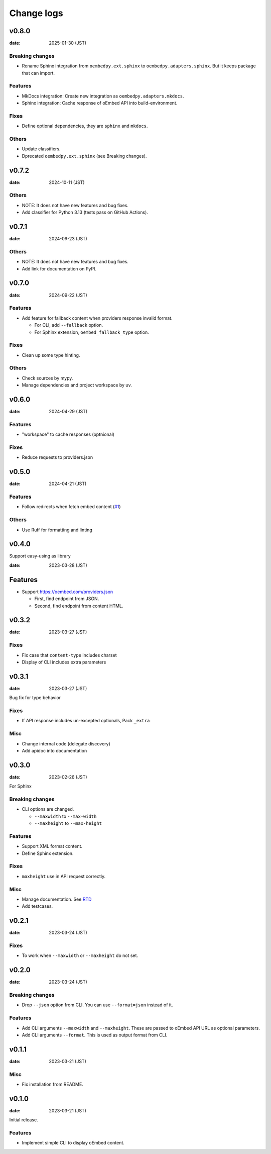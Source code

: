 ===========
Change logs
===========

v0.8.0
======

:date: 2025-01-30 (JST)

Breaking changes
----------------

* Rename Sphinx integration from ``oembedpy.ext.sphinx`` to ``oembedpy.adapters.sphinx``.
  But it keeps package that can import.

Features
--------

* MkDocs integration: Create new integration as ``oembedpy.adapters.mkdocs``.
* Sphinx integration: Cache response of oEmbed API into build-environment.

Fixes
-----

* Define optional dependencies, they are ``sphinx`` and ``mkdocs``.

Others
------

* Update classifiers.
* Dprecated ``oembedpy.ext.sphinx`` (see Breaking changes).

v0.7.2
======

:date: 2024-10-11 (JST)

Others
------

* NOTE: It does not have new features and bug fixes.
* Add classifier for Python 3.13 (tests pass on GitHub Actions).

v0.7.1
======

:date: 2024-09-23 (JST)

Others
------

* NOTE: It does not have new features and bug fixes.
* Add link for documentation on PyPI.

v0.7.0
======

:date: 2024-09-22 (JST)

Features
--------

* Add feature for fallback content when providers response invalid format.

  * For CLI, add ``--fallback`` option.
  * For Sphinx extension, ``oembed_fallback_type`` option.

Fixes
-----

* Clean up some type hinting.

Others
------

* Check sources by mypy.
* Manage dependencies and project workspace by uv.

v0.6.0
======

:date: 2024-04-29 (JST)

Features
--------

* "workspace" to cache responses (optnional)

Fixes
-----

* Reduce requests to providers.json

v0.5.0
======

:date: 2024-04-21 (JST)

Features
--------

* Follow redirects when fetch embed content (`#1 <https://github.com/attakei/oEmbedPy/pull/1>`_)

Others
------

* Use Ruff for formatting and linting

v0.4.0
======

Support easy-using as library

:date: 2023-03-28 (JST)

Features
========

* Support https://oembed.com/providers.json

  * First, find endpoint from JSON.
  * Second, find endpoint from content HTML.

v0.3.2
======

:date: 2023-03-27 (JST)

Fixes
-----

* Fix case that ``content-type`` includes charset
* Display of CLI includes extra parameters

v0.3.1
======

:date: 2023-03-27 (JST)

Bug fix for type behavior

Fixes
-----

* If API response includes un-excepted optionals, Pack ``_extra``

Misc
----

* Change internal code (delegate discovery)
* Add apidoc into documentation

v0.3.0
======

:date: 2023-02-26 (JST)

For Sphinx

Breaking changes
----------------

* CLI options are changed.

  * ``--maxwidth`` to ``--max-width``
  * ``--maxheight`` to ``--max-height``

Features
--------

* Support XML format content.
* Define Sphinx extension.

Fixes
-----

* ``maxheight`` use in API request correctly.

Misc
----

* Manage documentation. See `RTD <http://oembedpy.rtfd.io/>`_
* Add testcases.

v0.2.1
======

:date: 2023-03-24 (JST)

Fixes
-----

* To work when ``--maxwidth`` or ``--maxheight`` do not set.

v0.2.0
======

:date: 2023-03-24 (JST)

Breaking changes
----------------

* Drop ``--json`` option from CLI.
  You can use ``--format=json`` instead of it.

Features
--------

* Add CLI arguments ``--maxwidth`` and ``--maxheight``.
  These are passed to oEmbed API URL as optional parameters.
* Add CLI arguments ``--format``.
  This is used as output format from CLI.


v0.1.1
======

:date: 2023-03-21 (JST)

Misc
----

* Fix installation from README.

v0.1.0
======

:date: 2023-03-21 (JST)

Initial release.

Features
--------

* Implement simple CLI to display oEmbed content.
